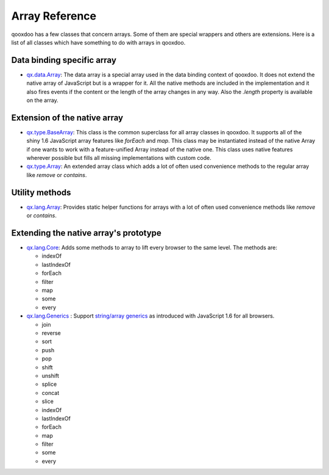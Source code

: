 .. _pages/array#array_reference:

Array Reference
***************

qooxdoo has a few classes that concern arrays. Some of them are special wrappers and others are extensions. Here is a list of all classes which have something to do with arrays in qooxdoo.


Data binding specific array
===========================

* `qx.data.Array <http://demo.qooxdoo.org/1.2.x/apiviewer/#qx.data.Array>`_: The data array is a special array used in the data binding context of qooxdoo. It does not extend the native array of JavaScript but is a wrapper for it. All the native methods are included in the implementation and it also fires events if the content or the length of the array changes in any way. Also the *.length* property is available on the array.


Extension of the native array
=============================

* `qx.type.BaseArray <http://demo.qooxdoo.org/1.2.x/apiviewer/#qx.type.BaseArray>`_: This class is the common superclass for all array classes in qooxdoo. It supports all of the shiny 1.6 JavaScript array features like *forEach* and *map*. This class may be instantiated instead of the native Array if one wants to work with a feature-unified Array instead of the native one. This class uses native features wherever possible but fills all missing implementations with custom code.

* `qx.type.Array <http://demo.qooxdoo.org/1.2.x/apiviewer/#qx.type.Array>`_: An extended array class which adds a lot of often used convenience methods to the regular array like *remove* or *contains*.


Utility methods
===============

* `qx.lang.Array <http://demo.qooxdoo.org/1.2.x/apiviewer/#qx.lang.Array>`_: Provides static helper functions for arrays with a lot of often used convenience methods like *remove* or *contains*. 



Extending the native array's prototype
======================================

* `qx.lang.Core <http://demo.qooxdoo.org/1.2.x/apiviewer/#qx.lang.Core>`_: Adds some methods to array to lift every browser to the same level. The methods are:

  * indexOf
  * lastIndexOf
  * forEach
  * filter
  * map
  * some
  * every

* `qx.lang.Generics <http://demo.qooxdoo.org/1.2.x/apiviewer/#qx.lang.Generics>`_ : Support `string/array generics <http://developer.mozilla.org/en/docs/New_in_JavaScript_1.6#Array_and_String_generics>`_ as introduced with JavaScript 1.6 for all browsers. 

  * join
  * reverse
  * sort
  * push
  * pop
  * shift
  * unshift
  * splice
  * concat
  * slice
  * indexOf
  * lastIndexOf
  * forEach
  * map
  * filter
  * some
  * every


